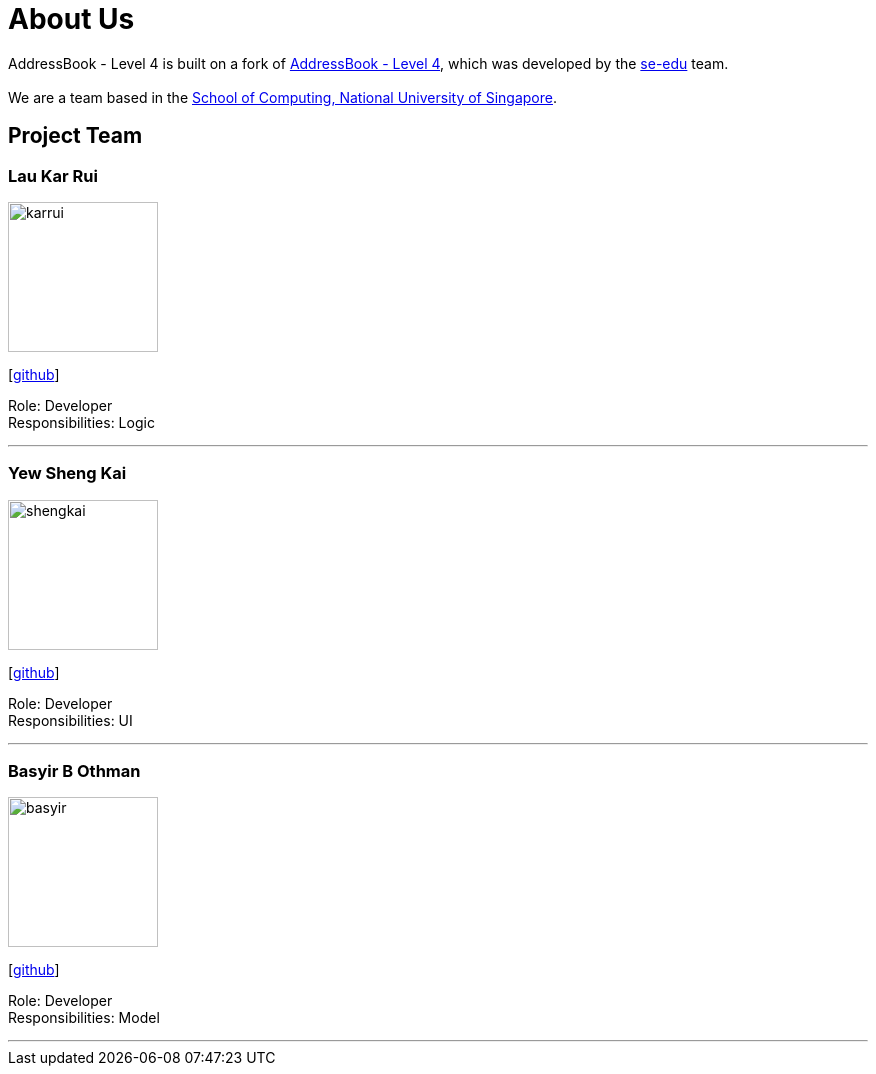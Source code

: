 = About Us
:relfileprefix: team/
ifdef::env-github,env-browser[:outfilesuffix: .adoc]
:imagesDir: images
:stylesDir: stylesheets

// TODO: Think of a name for our application
AddressBook - Level 4 is built on a fork of https://github.com/nus-cs2103-AY1718S1/addressbook-level4[AddressBook -
Level
 4],
which was developed by the https://se-edu.github.io/docs/Team.html[se-edu] team. +
{empty} +
We are a team based in the http://www.comp.nus.edu.sg[School of Computing, National University of Singapore].

// TODO: Finalize team roles
== Project Team

=== Lau Kar Rui
image::karrui.jpg[width="150", align="left"]
{empty}[https://github.com/karrui[github]]

Role: Developer +
Responsibilities: Logic

'''

// TODO: Update to a higher resolution profile picture
=== Yew Sheng Kai
image::shengkai.png[width="150", align="left"]
{empty}[http://github.com/yewshengkai[github]]

Role: Developer +
Responsibilities: UI

'''

// TODO: Add profile picture
=== Basyir B Othman
image::basyir.jpg[width="150", align="left"]
{empty}[http://github.com/basyiro[github]]

Role: Developer +
Responsibilities: Model

'''